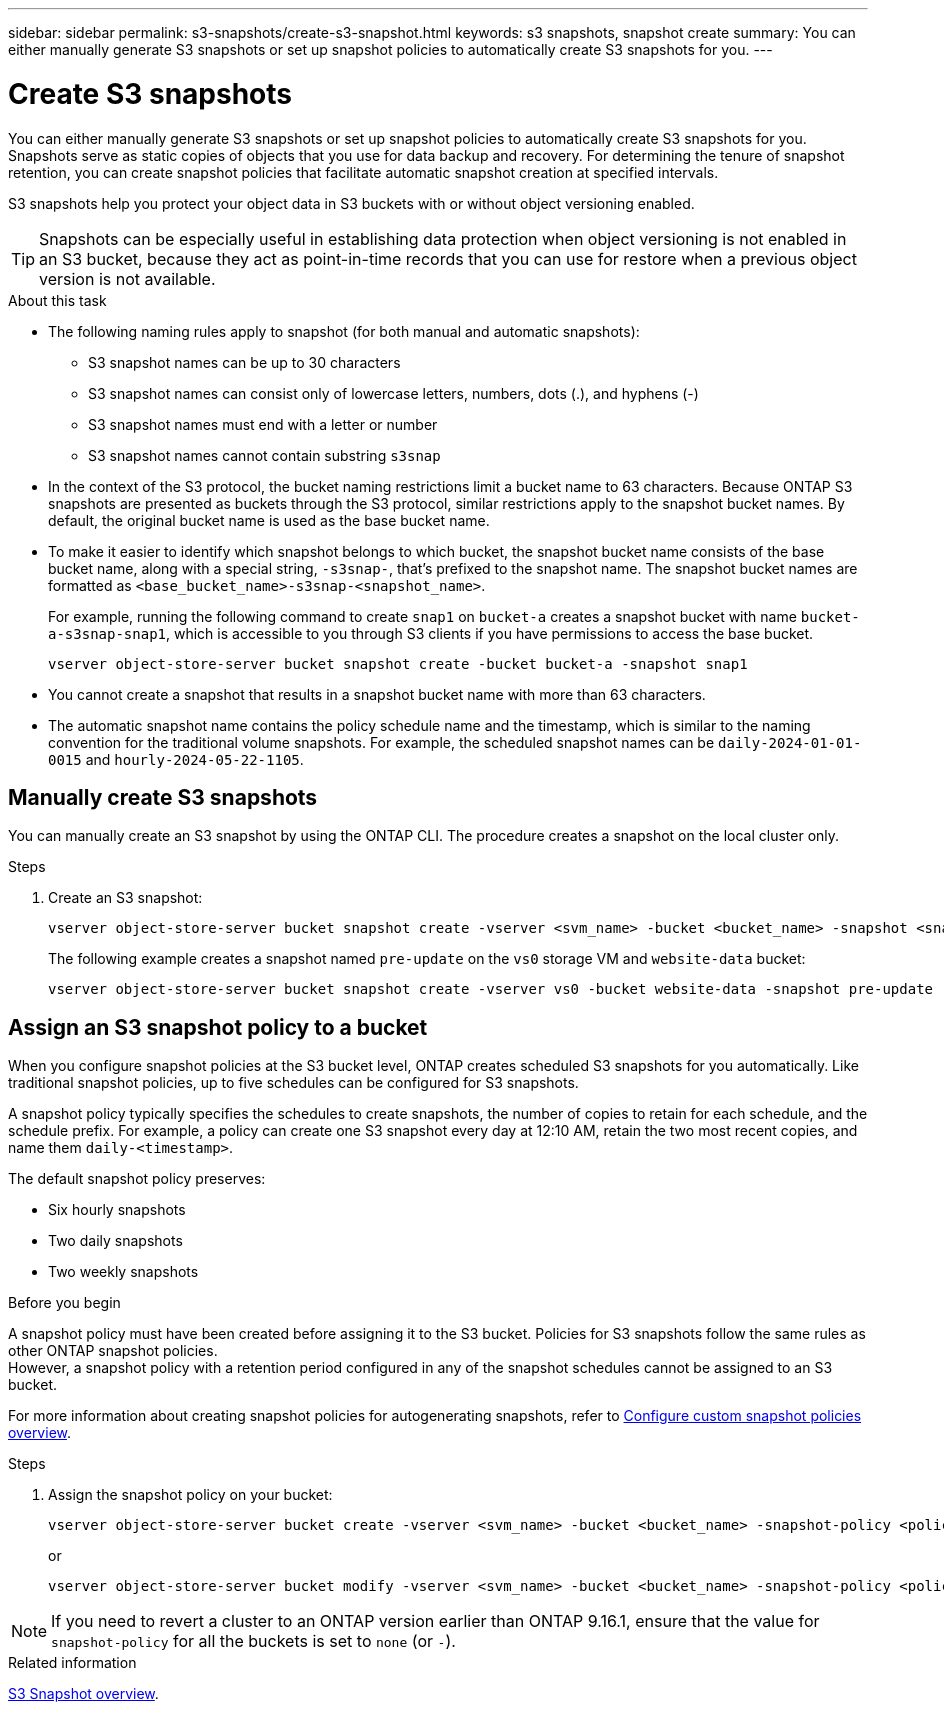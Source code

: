 ---
sidebar: sidebar
permalink: s3-snapshots/create-s3-snapshot.html
keywords: s3 snapshots, snapshot create
summary: You can either manually generate S3 snapshots or set up snapshot policies to automatically create S3 snapshots for you. 
---

= Create S3 snapshots
:toclevels: 1
:hardbreaks:
:nofooter:
:icons: font
:linkattrs:
:imagesdir: ../media/

[.lead]
You can either manually generate S3 snapshots or set up snapshot policies to automatically create S3 snapshots for you. Snapshots serve as static copies of objects that you use for data backup and recovery. For determining the tenure of snapshot retention, you can create snapshot policies that facilitate automatic snapshot creation at specified intervals.

S3 snapshots help you protect your object data in S3 buckets with or without object versioning enabled. 

[TIP]
Snapshots can be especially useful in establishing data protection when object versioning is not enabled in an S3 bucket, because they act as point-in-time records that you can use for restore when a previous object version is not available.

.About this task
* The following naming rules apply to snapshot (for both manual and automatic snapshots):

** S3 snapshot names can be up to 30 characters
** S3 snapshot names can consist only of lowercase letters, numbers, dots (.), and hyphens (-)
** S3 snapshot names must end with a letter or number
** S3 snapshot names cannot contain substring `s3snap`
* In the context of the S3 protocol, the bucket naming restrictions limit a bucket name to 63 characters. Because ONTAP S3 snapshots are presented as buckets through the S3 protocol, similar restrictions apply to the snapshot bucket names. By default, the original bucket name is used as the base bucket name.
* To make it easier to identify which snapshot belongs to which bucket, the snapshot bucket name consists of the base bucket name, along with a special string, `-s3snap-`, that's prefixed to the snapshot name. The snapshot bucket names are formatted as `<base_bucket_name>-s3snap-<snapshot_name>`.
+
For example, running the following command to create `snap1` on `bucket-a` creates a snapshot bucket with name `bucket-a-s3snap-snap1`, which is accessible to you through S3 clients if you have permissions to access the base bucket.
+
----
vserver object-store-server bucket snapshot create -bucket bucket-a -snapshot snap1
----
* You cannot create a snapshot that results in a snapshot bucket name with more than 63 characters.
* The automatic snapshot name contains the policy schedule name and the timestamp, which is similar to the naming convention for the traditional volume snapshots. For example, the scheduled snapshot names can be `daily-2024-01-01-0015` and `hourly-2024-05-22-1105`.


== Manually create S3 snapshots
You can manually create an S3 snapshot by using the ONTAP CLI. The procedure creates a snapshot on the local cluster only.

.Steps
. Create an S3 snapshot:
+
----
vserver object-store-server bucket snapshot create -vserver <svm_name> -bucket <bucket_name> -snapshot <snapshot_name>
----
+
The following example creates a snapshot named `pre-update` on the `vs0` storage VM and `website-data` bucket:
+
----
vserver object-store-server bucket snapshot create -vserver vs0 -bucket website-data -snapshot pre-update
----

== Assign an S3 snapshot policy to a bucket
When you configure snapshot policies at the S3 bucket level, ONTAP creates scheduled S3 snapshots for you automatically. Like traditional snapshot policies, up to five schedules can be configured for S3 snapshots.

A snapshot policy typically specifies the schedules to create snapshots, the number of copies to retain for each schedule, and the schedule prefix. For example, a policy can create one S3 snapshot every day at 12:10 AM, retain the two most recent copies, and name them `daily-<timestamp>`.

The default snapshot policy preserves: 

* Six hourly snapshots
* Two daily snapshots
* Two weekly snapshots

.Before you begin
A snapshot policy must have been created before assigning it to the S3 bucket. Policies for S3 snapshots follow the same rules as other ONTAP snapshot policies. 
However, a snapshot policy with a retention period configured in any of the snapshot schedules cannot be assigned to an S3 bucket. 

For more information about creating snapshot policies for autogenerating snapshots, refer to link:../data-protection/configure-custom-snapshot-policies-concept.html[Configure custom snapshot policies overview^].

.Steps

. Assign the snapshot policy on your bucket:
+
----
vserver object-store-server bucket create -vserver <svm_name> -bucket <bucket_name> -snapshot-policy <policy_name>
----
+
or
+
----
vserver object-store-server bucket modify -vserver <svm_name> -bucket <bucket_name> -snapshot-policy <policy_name>
----

[NOTE]
If you need to revert a cluster to an ONTAP version earlier than ONTAP 9.16.1, ensure that the value for `snapshot-policy` for all the buckets is set to `none` (or `-`).


.Related information

link:../s3-snapshot-overview.html[S3 Snapshot overview].

